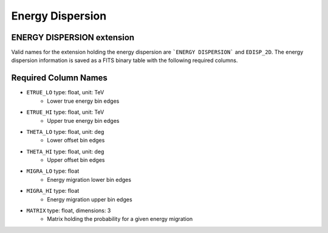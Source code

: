 .. _iact-edisp:

Energy Dispersion
=================

ENERGY DISPERSION extension
---------------------------

Valid names for the extension holding the energy dispersion are ```ENERGY DISPERSION``` and ``EDISP_2D``. The energy dispersion information is saved as a FITS binary table with the following required columns.

Required Column Names
---------------------

* ``ETRUE_LO`` type: float, unit: TeV
    * Lower true energy bin edges 
* ``ETRUE_HI`` type: float, unit: TeV
    * Upper true energy bin edges 
* ``THETA_LO`` type: float, unit: deg
    * Lower offset bin edges
* ``THETA_HI`` type: float, unit: deg
    * Upper offset bin edges
* ``MIGRA_LO`` type: float
    * Energy migration lower bin edges
* ``MIGRA_HI`` type: float
    * Energy migration upper bin edges
* ``MATRIX`` type: float, dimensions: 3 
    * Matrix holding the probability for a given energy migration
